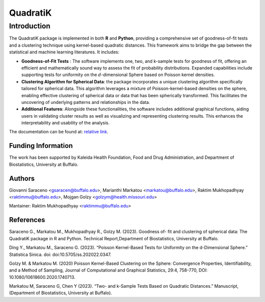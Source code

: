 QuadratiK
=========

Introduction
-------------

The QuadratiK package is implemented in both **R** and **Python**, providing a comprehensive set of goodness-of-fit tests and a clustering technique using kernel-based quadratic distances. This framework aims to bridge the gap between the statistical and machine learning literatures. It includes:

* **Goodness-of-Fit Tests** : The software implements one, two, and k-sample tests for goodness of fit, offering an efficient and mathematically sound way to assess the fit of probability distributions. Expanded capabilities include supporting tests for uniformity on the :math:`d`-dimensional Sphere based on Poisson kernel densities.

* **Clustering Algorithm for Spherical Data**: the package incorporates a unique clustering algorithm specifically tailored for spherical data. This algorithm leverages a mixture of Poisson-kernel-based densities on the sphere, enabling effective clustering of spherical data or data that has been spherically transformed. This facilitates the uncovering of underlying patterns and relationships in the data.

* **Additional Features**: Alongside these functionalities, the software includes additional graphical functions, aiding users in validating cluster results as well as visualizing and representing clustering results. This enhances the interpretability and usability of the analysis.

The documentation can be found at: `relative link`_.

.. _relative link: doc/build/latex/quadratik.pdf

Funding Information
++++++++++++++++++++
The work has been supported by Kaleida Health Foundation, Food and Drug Administration, and Department of Biostatistics, University at Buffalo. 

Authors
++++++++
Giovanni Saraceno <gsaracen@buffalo.edu>, Marianthi Markatou <markatou@buffalo.edu>, Raktim Mukhopadhyay <raktimmu@buffalo.edu>, Mojgan Golzy <golzym@health.missouri.edu>

Mantainer: Raktim Mukhopadhyay <raktimmu@buffalo.edu>

References
+++++++++++
Saraceno G., Markatou M., Mukhopadhyay R., Golzy M. (2023). Goodness of-
fit and clustering of spherical data: The QuadratiK package in R and Python. Technical Report,Department of Biostatistics, University at Buffalo.

Ding Y., Markatou M., Saraceno G. (2023). “Poisson Kernel-Based Tests for
Uniformity on the d-Dimensional Sphere.” Statistica Sinica. doi: doi:10.5705/ss.202022.0347.

Golzy M. & Markatou M. (2020) Poisson Kernel-Based Clustering on the Sphere:
Convergence Properties, Identifiability, and a Method of Sampling, Journal of Computational and
Graphical Statistics, 29:4, 758-770, DOI: 10.1080/10618600.2020.1740713.

Markatou M, Saraceno G, Chen Y (2023). “Two- and k-Sample Tests Based on Quadratic Distances.”
Manuscript, (Department of Biostatistics, University at Buffalo).
